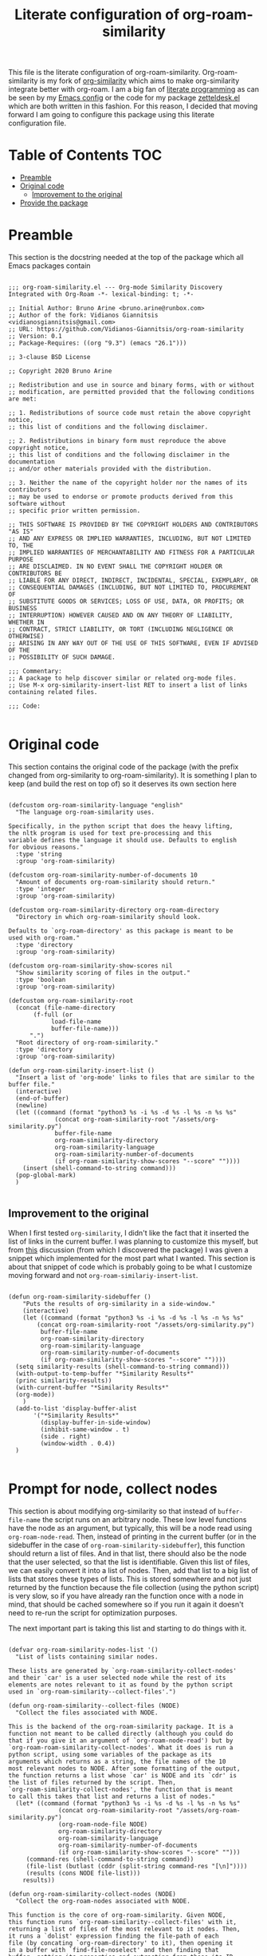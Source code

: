 #+TITLE: Literate configuration of org-roam-similarity

This file is the literate configuration of org-roam-similarity. Org-roam-similarity is my fork of [[https://github.com/brunoarine/org-similarity][org-similarity]] which aims to make org-similarity integrate better with org-roam. I am a big fan of [[http://www.literateprogramming.com/][literate programming]] as can be seen by my [[https://github.com/Vidianos-Giannitsis/Dotfiles/blob/master/emacs/.emacs.d/README.org][Emacs config]] or the code for my package [[https://github.com/Vidianos-Giannitsis/zetteldesk.el/blob/master/zetteldesk.org][zetteldesk.el]] which are both written in this fashion. For this reason, I decided that moving forward I am going to configure this package using this literate configuration file.

* Table of Contents                                                     :TOC:
- [[#preamble][Preamble]]
- [[#original-code][Original code]]
  - [[#improvement-to-the-original][Improvement to the original]]
- [[#provide-the-package][Provide the package]]

* Preamble
This section is the docstring needed at the top of the package which all Emacs packages contain

#+BEGIN_SRC elisp :tangle yes

  ;;; org-roam-similarity.el --- Org-mode Similarity Discovery Integrated with Org-Roam -*- lexical-binding: t; -*-

  ;; Initial Author: Bruno Arine <bruno.arine@runbox.com>
  ;; Author of the fork: Vidianos Giannitsis <vidianosgiannitsis@gmail.com>
  ;; URL: https://github.com/Vidianos-Giannitsis/org-roam-similarity
  ;; Version: 0.1
  ;; Package-Requires: ((org "9.3") (emacs "26.1")))

  ;; 3-clause BSD License

  ;; Copyright 2020 Bruno Arine

  ;; Redistribution and use in source and binary forms, with or without
  ;; modification, are permitted provided that the following conditions are met:

  ;; 1. Redistributions of source code must retain the above copyright notice,
  ;; this list of conditions and the following disclaimer.

  ;; 2. Redistributions in binary form must reproduce the above copyright notice,
  ;; this list of conditions and the following disclaimer in the documentation
  ;; and/or other materials provided with the distribution.

  ;; 3. Neither the name of the copyright holder nor the names of its contributors
  ;; may be used to endorse or promote products derived from this software without
  ;; specific prior written permission.

  ;; THIS SOFTWARE IS PROVIDED BY THE COPYRIGHT HOLDERS AND CONTRIBUTORS "AS IS"
  ;; AND ANY EXPRESS OR IMPLIED WARRANTIES, INCLUDING, BUT NOT LIMITED TO, THE
  ;; IMPLIED WARRANTIES OF MERCHANTABILITY AND FITNESS FOR A PARTICULAR PURPOSE
  ;; ARE DISCLAIMED. IN NO EVENT SHALL THE COPYRIGHT HOLDER OR CONTRIBUTORS BE
  ;; LIABLE FOR ANY DIRECT, INDIRECT, INCIDENTAL, SPECIAL, EXEMPLARY, OR
  ;; CONSEQUENTIAL DAMAGES (INCLUDING, BUT NOT LIMITED TO, PROCUREMENT OF
  ;; SUBSTITUTE GOODS OR SERVICES; LOSS OF USE, DATA, OR PROFITS; OR BUSINESS
  ;; INTERRUPTION) HOWEVER CAUSED AND ON ANY THEORY OF LIABILITY, WHETHER IN
  ;; CONTRACT, STRICT LIABILITY, OR TORT (INCLUDING NEGLIGENCE OR OTHERWISE)
  ;; ARISING IN ANY WAY OUT OF THE USE OF THIS SOFTWARE, EVEN IF ADVISED OF THE
  ;; POSSIBILITY OF SUCH DAMAGE.

  ;;; Commentary:
  ;; A package to help discover similar or related org-mode files.
  ;; Use M-x org-similarity-insert-list RET to insert a list of links containing related files.

  ;;; Code:

#+END_SRC

* Original code
This section contains the original code of the package (with the prefix changed from org-similarity to org-roam-similarity). It is something I plan to keep (and build the rest on top of) so it deserves its own section here

#+BEGIN_SRC elisp :tangle yes

  (defcustom org-roam-similarity-language "english"
    "The language org-roam-similarity uses.

  Specifically, in the python script that does the heavy lifting,
  the nltk program is used for text pre-processing and this
  variable defines the language it should use. Defaults to english
  for obvious reasons."
    :type 'string
    :group 'org-roam-similarity)

  (defcustom org-roam-similarity-number-of-documents 10
    "Amount of documents org-roam-similarity should return."
    :type 'integer
    :group 'org-roam-similarity)

  (defcustom org-roam-similarity-directory org-roam-directory
    "Directory in which org-roam-similarity should look.

  Defaults to `org-roam-directory' as this package is meant to be
  used with org-roam."
    :type 'directory
    :group 'org-roam-similarity)

  (defcustom org-roam-similarity-show-scores nil
    "Show similarity scoring of files in the output."
    :type 'boolean
    :group 'org-roam-similarity)

  (defcustom org-roam-similarity-root
    (concat (file-name-directory
	     (f-full (or
		      load-file-name
		      buffer-file-name)))
	    ".")
    "Root directory of org-roam-similarity."
    :type 'directory
    :group 'org-roam-similarity)

  (defun org-roam-similarity-insert-list ()
    "Insert a list of 'org-mode' links to files that are similar to the buffer file."
    (interactive)
    (end-of-buffer)
    (newline)
    (let ((command (format "python3 %s -i %s -d %s -l %s -n %s %s"
			   (concat org-roam-similarity-root "/assets/org-similarity.py")
			   buffer-file-name
			   org-roam-similarity-directory
			   org-roam-similarity-language
			   org-roam-similarity-number-of-documents
			   (if org-roam-similarity-show-scores "--score" ""))))
      (insert (shell-command-to-string command)))
    (pop-global-mark)
    )

#+END_SRC

** Improvement to the original
When I first tested ~org-similarity~, I didn't like the fact that it inserted the list of links in the current buffer. I was planning to customize this myself, but from [[https://org-roam.discourse.group/t/a-demo-of-ai-for-linking-writing-and-thinking-with-org-roam-should-we-build-org-roam-ai/2891/6][this]] discussion (from which I discovered the package) I was given a snippet which implemented for the most part what I wanted. This section is about that snippet of code which is probably going to be what I customize moving forward and not ~org-roam-similariy-insert-list~.

#+BEGIN_SRC elisp :tangle yes

  (defun org-roam-similarity-sidebuffer ()
      "Puts the results of org-similarity in a side-window."
      (interactive)
      (let ((command (format "python3 %s -i %s -d %s -l %s -n %s %s"
	      (concat org-roam-similarity-root "/assets/org-similarity.py")
	       buffer-file-name
	       org-roam-similarity-directory
	       org-roam-similarity-language
	       org-roam-similarity-number-of-documents
	       (if org-roam-similarity-show-scores "--score" ""))))
	(setq similarity-results (shell-command-to-string command)))
	(with-output-to-temp-buffer "*Similarity Results*"
	(princ similarity-results))
	(with-current-buffer "*Similarity Results*"
	(org-mode))
      )
    (add-to-list 'display-buffer-alist
		 '("*Similarity Results*"
		   (display-buffer-in-side-window)
		   (inhibit-same-window . t)
		   (side . right)
		   (window-width . 0.4))
    )

#+END_SRC

* Prompt for node, collect nodes
This section is about modifying org-similarity so that instead of ~buffer-file-name~ the script runs on an arbitrary node. These low level functions have the node as an argument, but typically, this will be a node read using ~org-roam-node-read~. Then, instead of printing in the current buffer (or in the sidebuffer in the case of ~org-roam-similarity-sidebuffer~), this function should return a list of files. And in that list, there should also be the node that the user selected, so that the list is identifiable. Given this list of files, we can easily convert it into a list of nodes. Then, add that list to a big list of lists that stores these types of lists. This is stored somewhere and not just returned by the function because the file collection (using the python script) is very slow, so if you have already ran the function once with a node in mind, that should be cached somewhere so if you run it again it doesn't need to re-run the script for optimization purposes. 

The next important part is taking this list and starting to do things with it.

#+BEGIN_SRC elisp :tangle yes

  (defvar org-roam-similarity-nodes-list '()
    "List of lists containing similar nodes.

  These lists are generated by `org-roam-similarity-collect-nodes'
  and their `car' is a user selected node while the rest of its
  elements are notes relevant to it as found by the python script
  used in `org-roam-similarity--collect-files'.")

  (defun org-roam-similarity--collect-files (NODE)
    "Collect the files associated with NODE.

  This is the backend of the org-roam-similarity package. It is a
  function not meant to be called directly (although you could do
  that if you give it an argument of `org-roam-node-read') but by
  `org-roam-roam-similarity-collect-nodes'. What it does is run a
  python script, using some variables of the package as its
  arguments which returns as a string, the file names of the 10
  most relevant nodes to NODE. After some formatting of the output,
  the function returns a list whose `car' is NODE and its `cdr' is
  the list of files returned by the script. Then,
  `org-roam-similarity-collect-nodes', the function that is meant
  to call this takes that list and returns a list of nodes."
    (let* ((command (format "python3 %s -i %s -d %s -l %s -n %s %s"
			    (concat org-roam-similarity-root "/assets/org-roam-similarity.py")
			    (org-roam-node-file NODE)
			    org-roam-similarity-directory
			    org-roam-similarity-language
			    org-roam-similarity-number-of-documents
			    (if org-roam-similarity-show-scores "--score" "")))
	   (command-res (shell-command-to-string command))
	   (file-list (butlast (cddr (split-string command-res "[\n]"))))
	   (results (cons NODE file-list)))
      results))

  (defun org-roam-similarity-collect-nodes (NODE)
    "Collect the org-roam-nodes associated with NODE.

  This function is the core of org-roam-similarity. Given NODE,
  this function runs `org-roam-similarity--collect-files' with it,
  returning a list of files of the most relevant to it nodes. Then,
  it runs a `dolist' expression finding the file-path of each
  file (by concating `org-roam-directory' to it), then opening it
  in a buffer with `find-file-noselect' and then finding that
  buffer, getting its properties and extracting from those its ID
  and from the ID, it finds the node associated to that
  buffer. Then, it adds that to a list. During this process, Emacs
  makes sure that `org-startup-with-latex-preview' is turned off,
  because if on, it slows the function down.

  Finally, when the loop is complete, this function populates
  `org-roam-similarity-nodes-list' with the list of nodes this
  collected, having pushed NODE to that list."
    (let ((node-list '()))
      (dolist (file (cdr (org-roam-similarity--collect-files NODE)))
	(let ((file-path (concat org-roam-directory file))
	      (org-startup-with-latex-preview nil))
	  (find-file-noselect file-path)
	  (with-current-buffer (get-file-buffer file-path)
	    (let* ((props (org-entry-properties))
		   (id (cdr (assoc "ID" props)))
		   (rel-node (org-roam-node-from-id id)))
	      (add-to-list 'node-list rel-node)))))
      (add-to-list 'org-roam-similarity-nodes-list (push NODE node-list))))
  
#+END_SRC

* Provide the package
Finally, we need to provide the package so people can load it to their config
#+BEGIN_SRC elisp :tangle yes

  (provide 'org-roam-similarity)

  ;;; org-similarity.el ends here

#+END_SRC
